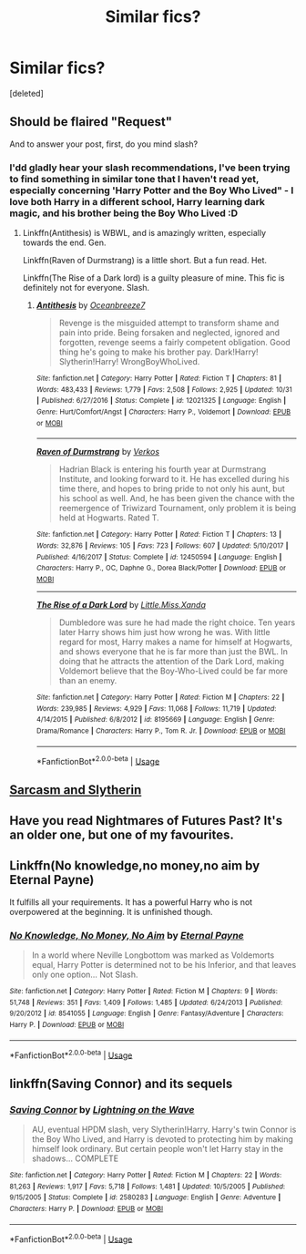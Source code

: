 #+TITLE: Similar fics?

* Similar fics?
:PROPERTIES:
:Score: 7
:DateUnix: 1547368350.0
:DateShort: 2019-Jan-13
:FlairText: Request
:END:
[deleted]


** Should be flaired "Request"

And to answer your post, first, do you mind slash?
:PROPERTIES:
:Author: mychllr
:Score: 5
:DateUnix: 1547377392.0
:DateShort: 2019-Jan-13
:END:

*** I'dd gladly hear your slash recommendations, I've been trying to find something in similar tone that I haven't read yet, especially concerning 'Harry Potter and the Boy Who Lived" - I love both Harry in a different school, Harry learning dark magic, and his brother being the Boy Who Lived :D
:PROPERTIES:
:Author: Yumehayla
:Score: 1
:DateUnix: 1547387146.0
:DateShort: 2019-Jan-13
:END:

**** Linkffn(Antithesis) is WBWL, and is amazingly written, especially towards the end. Gen.

Linkffn(Raven of Durmstrang) is a little short. But a fun read. Het.

Linkffn(The Rise of a Dark lord) is a guilty pleasure of mine. This fic is definitely not for everyone. Slash.
:PROPERTIES:
:Author: mychllr
:Score: 1
:DateUnix: 1547426167.0
:DateShort: 2019-Jan-14
:END:

***** [[https://www.fanfiction.net/s/12021325/1/][*/Antithesis/*]] by [[https://www.fanfiction.net/u/2317158/Oceanbreeze7][/Oceanbreeze7/]]

#+begin_quote
  Revenge is the misguided attempt to transform shame and pain into pride. Being forsaken and neglected, ignored and forgotten, revenge seems a fairly competent obligation. Good thing he's going to make his brother pay. Dark!Harry! Slytherin!Harry! WrongBoyWhoLived.
#+end_quote

^{/Site/:} ^{fanfiction.net} ^{*|*} ^{/Category/:} ^{Harry} ^{Potter} ^{*|*} ^{/Rated/:} ^{Fiction} ^{T} ^{*|*} ^{/Chapters/:} ^{81} ^{*|*} ^{/Words/:} ^{483,433} ^{*|*} ^{/Reviews/:} ^{1,779} ^{*|*} ^{/Favs/:} ^{2,508} ^{*|*} ^{/Follows/:} ^{2,925} ^{*|*} ^{/Updated/:} ^{10/31} ^{*|*} ^{/Published/:} ^{6/27/2016} ^{*|*} ^{/Status/:} ^{Complete} ^{*|*} ^{/id/:} ^{12021325} ^{*|*} ^{/Language/:} ^{English} ^{*|*} ^{/Genre/:} ^{Hurt/Comfort/Angst} ^{*|*} ^{/Characters/:} ^{Harry} ^{P.,} ^{Voldemort} ^{*|*} ^{/Download/:} ^{[[http://www.ff2ebook.com/old/ffn-bot/index.php?id=12021325&source=ff&filetype=epub][EPUB]]} ^{or} ^{[[http://www.ff2ebook.com/old/ffn-bot/index.php?id=12021325&source=ff&filetype=mobi][MOBI]]}

--------------

[[https://www.fanfiction.net/s/12450594/1/][*/Raven of Durmstrang/*]] by [[https://www.fanfiction.net/u/9083832/Verkos][/Verkos/]]

#+begin_quote
  Hadrian Black is entering his fourth year at Durmstrang Institute, and looking forward to it. He has excelled during his time there, and hopes to bring pride to not only his aunt, but his school as well. And, he has been given the chance with the reemergence of Triwizard Tournament, only problem it is being held at Hogwarts. Rated T.
#+end_quote

^{/Site/:} ^{fanfiction.net} ^{*|*} ^{/Category/:} ^{Harry} ^{Potter} ^{*|*} ^{/Rated/:} ^{Fiction} ^{T} ^{*|*} ^{/Chapters/:} ^{13} ^{*|*} ^{/Words/:} ^{32,876} ^{*|*} ^{/Reviews/:} ^{105} ^{*|*} ^{/Favs/:} ^{723} ^{*|*} ^{/Follows/:} ^{607} ^{*|*} ^{/Updated/:} ^{5/10/2017} ^{*|*} ^{/Published/:} ^{4/16/2017} ^{*|*} ^{/Status/:} ^{Complete} ^{*|*} ^{/id/:} ^{12450594} ^{*|*} ^{/Language/:} ^{English} ^{*|*} ^{/Characters/:} ^{Harry} ^{P.,} ^{OC,} ^{Daphne} ^{G.,} ^{Dorea} ^{Black/Potter} ^{*|*} ^{/Download/:} ^{[[http://www.ff2ebook.com/old/ffn-bot/index.php?id=12450594&source=ff&filetype=epub][EPUB]]} ^{or} ^{[[http://www.ff2ebook.com/old/ffn-bot/index.php?id=12450594&source=ff&filetype=mobi][MOBI]]}

--------------

[[https://www.fanfiction.net/s/8195669/1/][*/The Rise of a Dark Lord/*]] by [[https://www.fanfiction.net/u/2240236/Little-Miss-Xanda][/Little.Miss.Xanda/]]

#+begin_quote
  Dumbledore was sure he had made the right choice. Ten years later Harry shows him just how wrong he was. With little regard for most, Harry makes a name for himself at Hogwarts, and shows everyone that he is far more than just the BWL. In doing that he attracts the attention of the Dark Lord, making Voldemort believe that the Boy-Who-Lived could be far more than an enemy.
#+end_quote

^{/Site/:} ^{fanfiction.net} ^{*|*} ^{/Category/:} ^{Harry} ^{Potter} ^{*|*} ^{/Rated/:} ^{Fiction} ^{M} ^{*|*} ^{/Chapters/:} ^{22} ^{*|*} ^{/Words/:} ^{239,985} ^{*|*} ^{/Reviews/:} ^{4,929} ^{*|*} ^{/Favs/:} ^{11,068} ^{*|*} ^{/Follows/:} ^{11,719} ^{*|*} ^{/Updated/:} ^{4/14/2015} ^{*|*} ^{/Published/:} ^{6/8/2012} ^{*|*} ^{/id/:} ^{8195669} ^{*|*} ^{/Language/:} ^{English} ^{*|*} ^{/Genre/:} ^{Drama/Romance} ^{*|*} ^{/Characters/:} ^{Harry} ^{P.,} ^{Tom} ^{R.} ^{Jr.} ^{*|*} ^{/Download/:} ^{[[http://www.ff2ebook.com/old/ffn-bot/index.php?id=8195669&source=ff&filetype=epub][EPUB]]} ^{or} ^{[[http://www.ff2ebook.com/old/ffn-bot/index.php?id=8195669&source=ff&filetype=mobi][MOBI]]}

--------------

*FanfictionBot*^{2.0.0-beta} | [[https://github.com/tusing/reddit-ffn-bot/wiki/Usage][Usage]]
:PROPERTIES:
:Author: FanfictionBot
:Score: 1
:DateUnix: 1547426190.0
:DateShort: 2019-Jan-14
:END:


** [[https://archiveofourown.org/series/863648][Sarcasm and Slytherin]]
:PROPERTIES:
:Author: Garanar
:Score: 2
:DateUnix: 1547397551.0
:DateShort: 2019-Jan-13
:END:


** Have you read Nightmares of Futures Past? It's an older one, but one of my favourites.
:PROPERTIES:
:Author: thrawnca
:Score: 1
:DateUnix: 1547444442.0
:DateShort: 2019-Jan-14
:END:


** Linkffn(No knowledge,no money,no aim by Eternal Payne)

It fulfills all your requirements. It has a powerful Harry who is not overpowered at the beginning. It is unfinished though.
:PROPERTIES:
:Author: MoD_Peverell
:Score: 1
:DateUnix: 1547473960.0
:DateShort: 2019-Jan-14
:END:

*** [[https://www.fanfiction.net/s/8541055/1/][*/No Knowledge, No Money, No Aim/*]] by [[https://www.fanfiction.net/u/4263085/Eternal-Payne][/Eternal Payne/]]

#+begin_quote
  In a world where Neville Longbottom was marked as Voldemorts equal, Harry Potter is determined not to be his Inferior, and that leaves only one option... Not Slash.
#+end_quote

^{/Site/:} ^{fanfiction.net} ^{*|*} ^{/Category/:} ^{Harry} ^{Potter} ^{*|*} ^{/Rated/:} ^{Fiction} ^{M} ^{*|*} ^{/Chapters/:} ^{9} ^{*|*} ^{/Words/:} ^{51,748} ^{*|*} ^{/Reviews/:} ^{351} ^{*|*} ^{/Favs/:} ^{1,409} ^{*|*} ^{/Follows/:} ^{1,485} ^{*|*} ^{/Updated/:} ^{6/24/2013} ^{*|*} ^{/Published/:} ^{9/20/2012} ^{*|*} ^{/id/:} ^{8541055} ^{*|*} ^{/Language/:} ^{English} ^{*|*} ^{/Genre/:} ^{Fantasy/Adventure} ^{*|*} ^{/Characters/:} ^{Harry} ^{P.} ^{*|*} ^{/Download/:} ^{[[http://www.ff2ebook.com/old/ffn-bot/index.php?id=8541055&source=ff&filetype=epub][EPUB]]} ^{or} ^{[[http://www.ff2ebook.com/old/ffn-bot/index.php?id=8541055&source=ff&filetype=mobi][MOBI]]}

--------------

*FanfictionBot*^{2.0.0-beta} | [[https://github.com/tusing/reddit-ffn-bot/wiki/Usage][Usage]]
:PROPERTIES:
:Author: FanfictionBot
:Score: 1
:DateUnix: 1547473979.0
:DateShort: 2019-Jan-14
:END:


** linkffn(Saving Connor) and its sequels
:PROPERTIES:
:Author: natus92
:Score: 1
:DateUnix: 1547392523.0
:DateShort: 2019-Jan-13
:END:

*** [[https://www.fanfiction.net/s/2580283/1/][*/Saving Connor/*]] by [[https://www.fanfiction.net/u/895946/Lightning-on-the-Wave][/Lightning on the Wave/]]

#+begin_quote
  AU, eventual HPDM slash, very Slytherin!Harry. Harry's twin Connor is the Boy Who Lived, and Harry is devoted to protecting him by making himself look ordinary. But certain people won't let Harry stay in the shadows... COMPLETE
#+end_quote

^{/Site/:} ^{fanfiction.net} ^{*|*} ^{/Category/:} ^{Harry} ^{Potter} ^{*|*} ^{/Rated/:} ^{Fiction} ^{M} ^{*|*} ^{/Chapters/:} ^{22} ^{*|*} ^{/Words/:} ^{81,263} ^{*|*} ^{/Reviews/:} ^{1,917} ^{*|*} ^{/Favs/:} ^{5,718} ^{*|*} ^{/Follows/:} ^{1,481} ^{*|*} ^{/Updated/:} ^{10/5/2005} ^{*|*} ^{/Published/:} ^{9/15/2005} ^{*|*} ^{/Status/:} ^{Complete} ^{*|*} ^{/id/:} ^{2580283} ^{*|*} ^{/Language/:} ^{English} ^{*|*} ^{/Genre/:} ^{Adventure} ^{*|*} ^{/Characters/:} ^{Harry} ^{P.} ^{*|*} ^{/Download/:} ^{[[http://www.ff2ebook.com/old/ffn-bot/index.php?id=2580283&source=ff&filetype=epub][EPUB]]} ^{or} ^{[[http://www.ff2ebook.com/old/ffn-bot/index.php?id=2580283&source=ff&filetype=mobi][MOBI]]}

--------------

*FanfictionBot*^{2.0.0-beta} | [[https://github.com/tusing/reddit-ffn-bot/wiki/Usage][Usage]]
:PROPERTIES:
:Author: FanfictionBot
:Score: 1
:DateUnix: 1547392545.0
:DateShort: 2019-Jan-13
:END:
